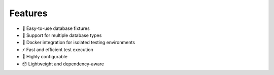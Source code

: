 Features
========

* 🚀 Easy-to-use database fixtures
* 🔄 Support for multiple database types
* 🐳 Docker integration for isolated testing environments
* ⚡ Fast and efficient test execution
* 🔧 Highly configurable
* 📦 Lightweight and dependency-aware
